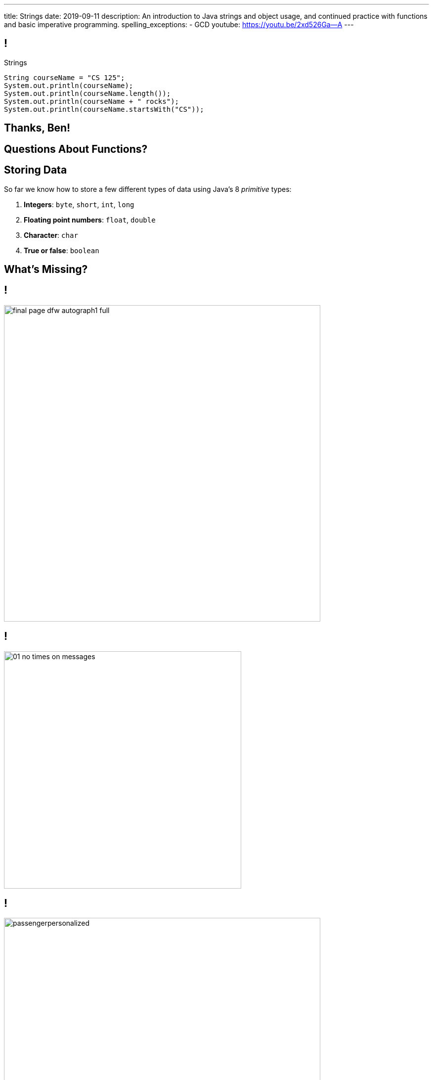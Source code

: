 ---
title: Strings
date: 2019-09-11
description:
  An introduction to Java strings and object usage, and continued practice with
  functions and basic imperative programming.
spelling_exceptions:
  - GCD
youtube: https://youtu.be/2xd526Ga--A
---

[[RymbwXCSvxAKhgLtbrVytdXMwSvxMHvJ]]
== !

[.janini.small]
--
++++
<div class="message">Strings</div>
++++
....
String courseName = "CS 125";
System.out.println(courseName);
System.out.println(courseName.length());
System.out.println(courseName + " rocks");
System.out.println(courseName.startsWith("CS"));
....
--

[[KyeBTpvODHYaQeozocunsgOEpZedbYuX]]
[.oneword]
//
== Thanks, Ben!

[[dRxNKtZJDhTepLRaySELsUVxnmTaisii]]
[.oneword]
//
== Questions About Functions?

[[YKIvyTKSPnBfEqFecIqlZPIdTOHVIfUb]]
== Storing Data

[.lead]
//
So far we know how to store a few different types of data using Java's
8 _primitive_ types:

[.s]
//
. *Integers*: `byte`, `short`, `int`, `long`
//
. *Floating point numbers*: `float`, `double`
//
. *Character*: `char`
//
. *True or false*: `boolean`

[[PouzGeQaOVepywQDkEYEPshgXjLvTThm]]
[.oneword]
== What's Missing?

[[wOiXEJdgbfGPXuUmdxBdAREJWwtCfmQf]]
== !

image::http://infinitesummer.org/images/final-page-dfw-autograph1-full.jpg[role='mx-auto meme',width=640]

[[NyForrcGjinbQfWloCVOiFepnZirgYci]]
== !

image::https://www.howtogeek.com/wp-content/uploads/2016/07/01_no_times_on_messages.png[role='mx-auto meme', height=480]

[[HbgrrKBaDgYOEQYQLAGLMEDJjkjreHpD]]
== !

image::https://www.cyberdriveillinois.com/images/licenseplates/pap/passengerpersonalized.gif[role='mx-auto meme',width=640]

[[PYhkVAmazGGwxDSEazwgjdtnbaGtvKUf]]
== !

image::https://stuart-mcintyre.com/wp-content/uploads/2016/10/Ihate-Passwords-2.jpg[role='mx-auto meme',width=640]


[[wWUlHcEZkxzdfMkuBiPWxHonySKJGkGN]]
== Strings

[.lead]
//
Much of the interesting data in our _human_ world is in text form.

As a computer scientist, you call text _a string_.

[.s.small]
--
(I realize that I cannot remember not knowing that term. I guess I'm old, or
just have really become a computer scientist.)
--

[[FcKdeYMaKKBIcEDIQtxjauJDzrWKzAab]]
== Java Strings

[.lead]
//
Unsurprisingly, Java has a `String` type.

We can declare, assign, and pass them to functions like primitive types.

[source,java]
----
String maybe;
maybe = "Challen"; // No, bad
maybe = "Geoff"; // Better, thanks
callMe(maybe); // You have my number?
----

[[CJfOIXpOQnKKkQsNlcCcqdQLehzcuKMt]]
== Strings Seem Familiar, But Behave Differently

[.janini.small]
....
String password = "chuchudog";
System.out.println(password.length());
System.out.println(password.equals("xyzcat"));
....

[[tilOsJdZUxdxwRUxjagFrbnsqFcJosVE]]
== Our First Object

[.lead]
//
In Java a `String` is our first footnote:[actually second, if you count arrays]
example of an _object_.

Objects combine _state_ (like variables) and _behavior_ (like functions).

[.s]
//
* Each `String` has *state*: the array of characters in that string
//
* Each `String` also has *behavior*: functions that we can call on it
that operate on its state

[[OvtJcTTuXcjKTJlXFFSHNAHjCiynSXmV]]
[.oneword]
== What does it _store_, and what does it _do_?

[[eOfhoslUTfTbEOhXkqlLDWNAJNDehpYp]]
== Objects v. Primitives

[.s]
--
*Primitives:*

* Store something that can be represented as a _single number_
//
* Have type names that start with a lowercase letter: `int`, `char`, etc.
--

[.s]
--
*Objects:*

* Can be made up of multiple other objects or primitive types
//
* Have type names that start with an _uppercase_ letter: `String`
--

[[zOHUuJANCnSTKPaWnIIJzqBkQzeVCtsb]]
== Objects

[.lead]
//
You will get a _lot_ of practice working with and designing your own objects.

For now we're going to use strings as a gentle introduction to _using_ objects.

[[QGsUEhwPCbMRSNMEumCMtxAOOyALebns]]
== Strings

[.lead]
//
Normally to initialize an object in Java you use the `new` keyword.

[source,java]
----
String myString = new String("ABC");
String anotherString = new String("DEF");
----

[.s]
--
However, strings are so common that Java provides a shorthand:

[source,java]
----
String myString = "ABC";
String anotherString = "DEF";
----
--

[.s.small]
--
(In practice there are minor differences between the two code snippets above,
but we're not going to worry about them.)
--

[[RDEFXJGKGNBJOJETVQILZISFVDXPAZEQ]]
== String Literal

[.lead]
//
In Java, the `String` object is so important that is (almost
//
footnote:[See https://docstore.mik.ua/orelly/java-ent/jnut/ch02_08.htm[here] for
the other])
//
the only object in Java that supports _literals_.

[source,java]
----
int first = 3; // 3 is a numeric literal
boolean isHot = true; // true is a boolean literal

char one = 'a'; // one is a char literal
String test = "Test Me"; // "Test Me" is a String literal
----

[[UIhmBZCHezDDxGMCrlnFcekMApNqVoqb]]
== Arrays Are Also Objects

[.lead]
//
Do you remember? We've seen `new` before...

[source,java]
----
int[] array = new int[8];
----

Java arrays are also objects&mdash;which is why we create them with `new` and
can access their length property as `array.length`.

[[fxYUpZnKjOeBhxuPdCUXUaDtToHWshqX]]
== Combining Strings

[.lead]
//
We can combine strings using the concatenation operator: `+`.

[source,java]
----
String first = "Geoffrey";
String last = "Challen";
String full = first + " " + last;
----

[[MdFtcLZfcghYDQctqpaAvHQfVHRAztHx]]
== Creating Strings

[.janini]
....
String myString = new String("ABC");
String anotherString = "DEF";
String combined = myString + anotherString;
....

[[qgyZJGVcnPbtmGwsjvZKKNHgQkHSJLfk]]
== Dot Notation

[.lead]
//
We access an object's state and methods using _dot notation_.

[source,java]
----
String example = "test";
System.out.println(example.length());
System.out.println(example.replace('t', 'b'));
System.out.println(example.toUpperCase());
----

[[uGQxGsSonXYAoTfonqAAaqsjVcidGsjz]]
== ! All About Strings
++++
<div class="embed-responsive embed-responsive-4by3">
  <iframe class="full embed-responsive-item" src="https://docs.oracle.com/javase/10/docs/api/java/lang/String.html"></iframe>
</div>
++++

[[YucAlGbdPpwYwFOIXNsWismCONtiOZiC]]
== Dot Notation

[.janini.small]
....
String example = "test";
System.out.println(example.length());
System.out.println(example.replace('t', 'b'));
System.out.println(example.toUpperCase());
....

[[HTzskjeLoQJegEVEiJEfzGbpwcnLafeR]]
== Fun With Strings

[.janini]
....
String myString = new String("ABC");
....

[[WWDpfkPXJQHdXQWuGkdSppQodHJoBZiw]]
[.oneword]
== Questions About Strings?

[[JMPKZOQAATNOOYFKKITPXUWSBGHNCEFC]]
== Consecutive Identical Values

[.lead]
//
Given [.line-through]#an array of chars# _a String_, find all cases where
consecutive characters are the same.

*First, what is our algorithm?*

[.s]
//
. Examine each character in the string
//
. Compare it with the next value&mdash;but how do we get at that?
//
. Print it out if they are the same

[[LUICRMZIENAXDUQDJYVAGKDNTVYTAEZA]]
== ! All About Strings
++++
<div class="embed-responsive embed-responsive-4by3">
  <iframe class="full embed-responsive-item" src="https://docs.oracle.com/javase/10/docs/api/java/lang/String.html"></iframe>
</div>
++++

[[TVSNKHWSKTYCIKSALIZGDIBDCSNSRHWO]]
== ! Consecutive Identical Characters

[.janini.small]
....
// Print when consecutive characters are identical
String input = "Mississippi";
....

[[WPSJSvOmtUmlYdTgiKWnbYfzgIxAdLdz]]
== Announcements

* link:/MP/2019/fall/0/[MP0] is out and the first checkpoint is due this weekend. Please get started!
//
* Yesterday's lab has been reopened for you to complete today or tomorrow.
//
* I'm not going to read these announcements anymore&mdash;but please view them
and of course also anything we post on the forum in the announcements category.

// vim: ts=2:sw=2:et
